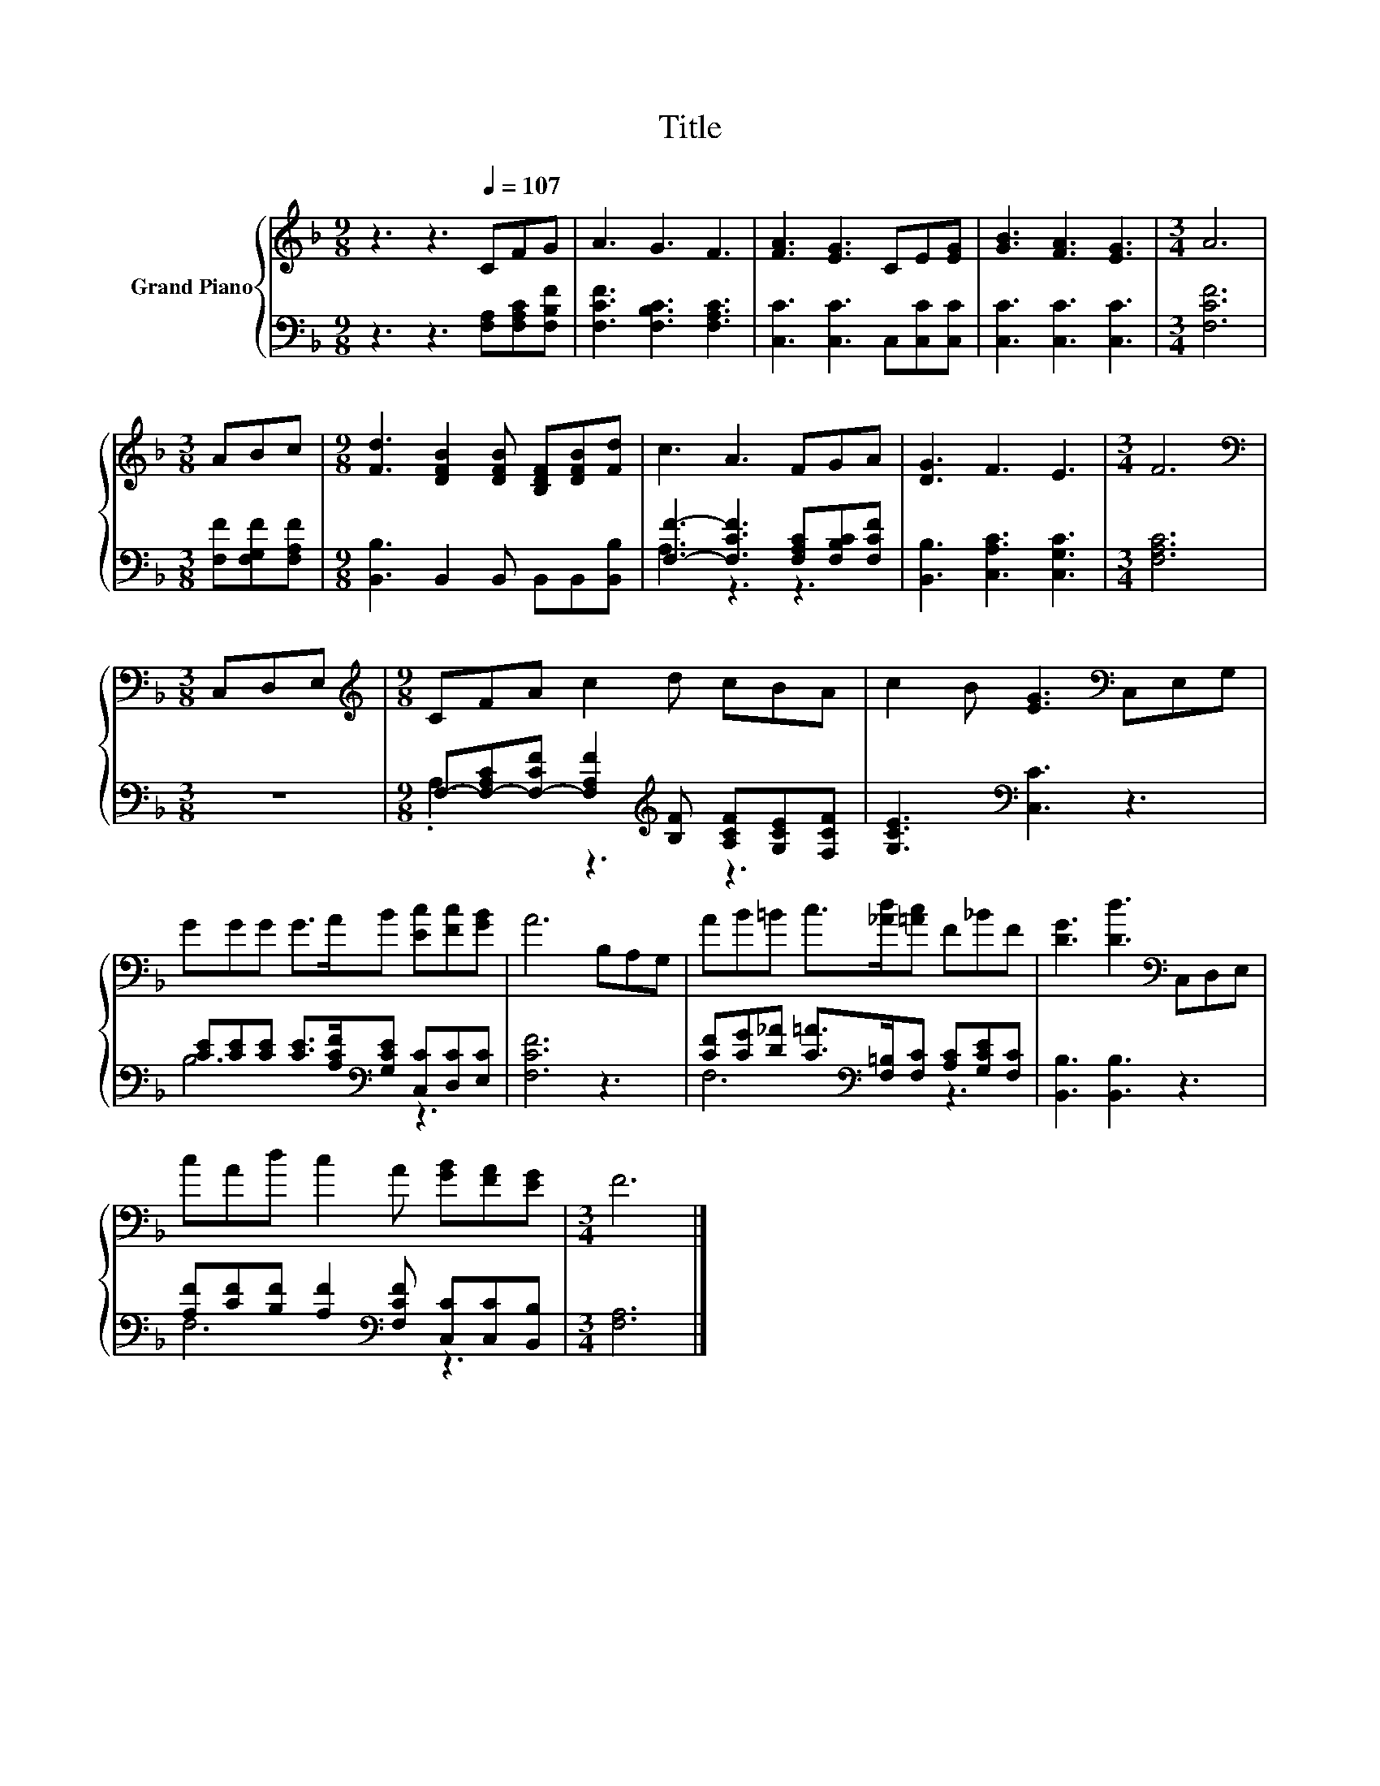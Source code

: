 X:1
T:Title
%%score { 1 | ( 2 3 ) }
L:1/8
M:9/8
K:F
V:1 treble nm="Grand Piano"
V:2 bass 
V:3 bass 
V:1
 z3 z3[Q:1/4=107] CFG | A3 G3 F3 | [FA]3 [EG]3 CE[EG] | [GB]3 [FA]3 [EG]3 |[M:3/4] A6 | %5
[M:3/8] ABc |[M:9/8] [Fd]3 [DFB]2 [DFB] [B,DF][DFB][Fd] | c3 A3 FGA | [DG]3 F3 E3 |[M:3/4] F6 | %10
[M:3/8][K:bass] C,D,E, |[M:9/8][K:treble] CFA c2 d cBA | c2 B [EG]3[K:bass] C,E,G, | %13
 GGG G>AB [Ec][Fc][GB] | A6 B,A,G, | AB=B c>[_Ad][=Ac] F_BF | [DG]3 [Dd]3[K:bass] C,D,E, | %17
 cAd c2 A [GB][FA][EG] |[M:3/4] F6 |] %19
V:2
 z3 z3 [F,A,][F,A,C][F,B,F] | [F,CF]3 [F,B,C]3 [F,A,C]3 | [C,C]3 [C,C]3 C,[C,C][C,C] | %3
 [C,C]3 [C,C]3 [C,C]3 |[M:3/4] [F,CF]6 |[M:3/8] [F,F][F,G,F][F,A,F] | %6
[M:9/8] [B,,B,]3 B,,2 B,, B,,B,,[B,,B,] | [F,F]3- [F,CF]3 [F,A,C][F,B,C][F,CF] | %8
 [B,,B,]3 [C,A,C]3 [C,G,C]3 |[M:3/4] [F,A,C]6 |[M:3/8] z3 | %11
[M:9/8] F,-[F,-A,C][F,-CF] [F,A,F]2[K:treble] [B,F] [A,CF][G,CE][F,CF] | %12
 [G,CE]3[K:bass] [C,C]3 z3 | [CE][CE][CE] [CE]>[A,CF][K:bass][G,CE] [C,C][D,C][E,C] | [F,CF]6 z3 | %15
 [CF][CG][D_A] [C=A]>[K:bass][F,=B,][F,C] [A,C][G,CE][F,C] | [B,,B,]3 [B,,B,]3 z3 | %17
 [A,F][CF][B,F] [A,F]2[K:bass] [F,CF] [C,C][C,C][B,,B,] |[M:3/4] [F,A,]6 |] %19
V:3
 x9 | x9 | x9 | x9 |[M:3/4] x6 |[M:3/8] x3 |[M:9/8] x9 | A,3 z3 z3 | x9 |[M:3/4] x6 |[M:3/8] x3 | %11
[M:9/8] .A,3 z3[K:treble] z3 | x3[K:bass] x6 | B,6[K:bass] z3 | x9 | F,6[K:bass] z3 | x9 | %17
 F,6[K:bass] z3 |[M:3/4] x6 |] %19

